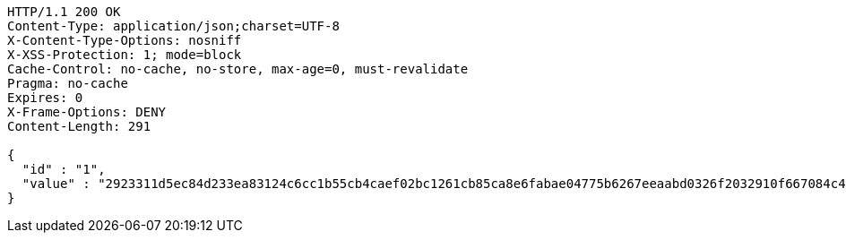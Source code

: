 [source,http,options="nowrap"]
----
HTTP/1.1 200 OK
Content-Type: application/json;charset=UTF-8
X-Content-Type-Options: nosniff
X-XSS-Protection: 1; mode=block
Cache-Control: no-cache, no-store, max-age=0, must-revalidate
Pragma: no-cache
Expires: 0
X-Frame-Options: DENY
Content-Length: 291

{
  "id" : "1",
  "value" : "2923311d5ec84d233ea83124c6cc1b55cb4caef02bc1261cb85ca8e6fabae04775b6267eeaabd0326f2032910f667084c4f3764ed8b84012fd1eeb033886671ccf748c3453e7f5b939aeee16600a1889784cdb319fefbd41a7eee45793a1ee2105883979e6843836327fe5ae9df65cc0eeeb5fde8033bea718382501f081b90a"
}
----